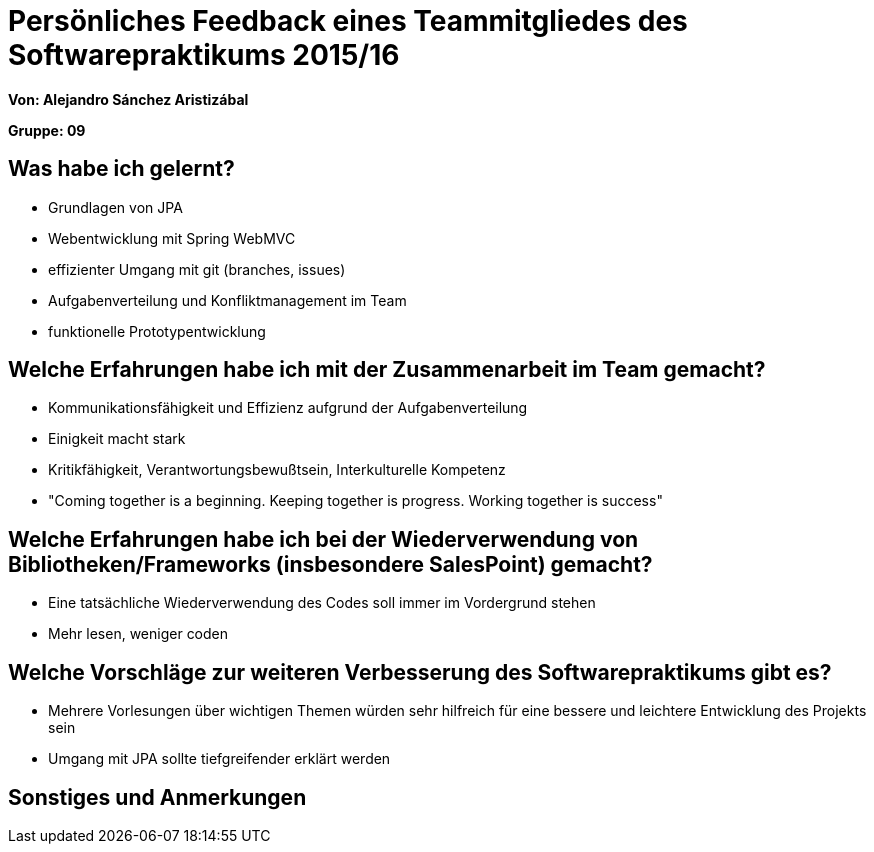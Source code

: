 = Persönliches Feedback eines Teammitgliedes des Softwarepraktikums 2015/16

**Von: Alejandro Sánchez Aristizábal**

**Gruppe: 09**

== Was habe ich gelernt?
* Grundlagen von JPA
* Webentwicklung mit Spring WebMVC
* effizienter Umgang mit git (branches, issues)
* Aufgabenverteilung und Konfliktmanagement im Team
* funktionelle Prototypentwicklung

== Welche Erfahrungen habe ich mit der Zusammenarbeit im Team gemacht?
* Kommunikationsfähigkeit und Effizienz aufgrund der Aufgabenverteilung
* Einigkeit macht stark
* Kritikfähigkeit, Verantwortungsbewußtsein, Interkulturelle Kompetenz
* "Coming together is a beginning. Keeping together is progress.
  Working together is success"

== Welche Erfahrungen habe ich bei der Wiederverwendung von Bibliotheken/Frameworks (insbesondere SalesPoint) gemacht?
* Eine tatsächliche Wiederverwendung des Codes soll immer im Vordergrund stehen
* Mehr lesen, weniger coden

== Welche Vorschläge zur weiteren Verbesserung des Softwarepraktikums gibt es?
* Mehrere Vorlesungen über wichtigen Themen würden sehr hilfreich für eine
  bessere und leichtere Entwicklung des Projekts sein
* Umgang mit JPA sollte tiefgreifender erklärt werden

== Sonstiges und Anmerkungen
